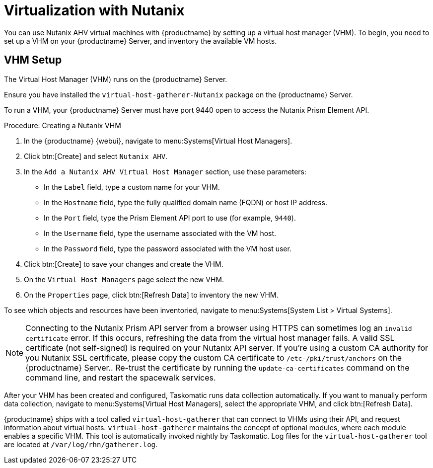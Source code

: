 [[virt-nutanix]]
= Virtualization with Nutanix

ifeval::[{suma-content} == true]

{suse} is a Nutanix ecosystem partner and SUSE Manager has obtained the Nutanix-ready certification in the "Nutanix AHV integrated" category.

For more information about Nutanix integrations, see https://www.nutanix.com/partners/technology-alliances/suse

image::nutanix-ready.png[scaledwidth=20%]

endif::[]

You can use Nutanix AHV virtual machines with {productname} by setting up a virtual host manager (VHM).
To begin, you need to set up a VHM on your {productname} Server, and inventory the available VM hosts.



== VHM Setup


The Virtual Host Manager (VHM) runs on the {productname} Server.

Ensure you have installed the [systemitem]``virtual-host-gatherer-Nutanix`` package on the {productname} Server.

To run a VHM, your {productname} Server must have port 9440 open to access the Nutanix Prism Element API.


.Procedure: Creating a Nutanix VHM

. In the {productname} {webui}, navigate to menu:Systems[Virtual Host Managers].
. Click btn:[Create] and select [guimenu]``Nutanix AHV``.
. In the [guimenu]``Add a Nutanix AHV Virtual Host Manager`` section, use these parameters:
* In the [guimenu]``Label`` field, type a custom name for your VHM.
* In the [guimenu]``Hostname`` field, type the fully qualified domain name (FQDN) or host IP address.
* In the [guimenu]``Port`` field, type the Prism Element API port to use (for example, [parameter]``9440``).
* In the [guimenu]``Username`` field, type the username associated with the VM host.
* In the [guimenu]``Password`` field, type the password associated with the VM host user.
. Click btn:[Create] to save your changes and create the VHM.
. On the [guimenu]``Virtual Host Managers`` page select the new VHM.
. On the [guimenu]``Properties`` page, click btn:[Refresh Data] to inventory the new VHM.

To see which objects and resources have been inventoried, navigate to menu:Systems[System List > Virtual Systems].


[NOTE]
====
Connecting to the Nutanix Prism API server from a browser using HTTPS can sometimes log an ``invalid certificate`` error.
If this occurs, refreshing the data from the virtual host manager fails.
A valid SSL certificate (not self-signed) is required on your Nutanix API server.
If you're using a custom CA authority for you Nutanix SSL certificate, please copy the custom CA certificate to [path]``/etc-/pki/trust/anchors`` on the {productname} Server..
Re-trust the certificate by running the [command]``update-ca-certificates`` command on the command line, and restart the spacewalk services.
====

After your VHM has been created and configured, Taskomatic runs data collection automatically.
If you want to manually perform data collection, navigate to menu:Systems[Virtual Host Managers], select the appropriate VHM, and click btn:[Refresh Data].

{productname} ships with a tool called [command]``virtual-host-gatherer`` that can connect to VHMs using their API, and request information about virtual hosts.
[command]``virtual-host-gatherer`` maintains the concept of optional modules, where each module enables a specific VHM.
This tool is automatically invoked nightly by Taskomatic.
Log files for the [command]``virtual-host-gatherer`` tool are located at [path]``/var/log/rhn/gatherer.log``.
